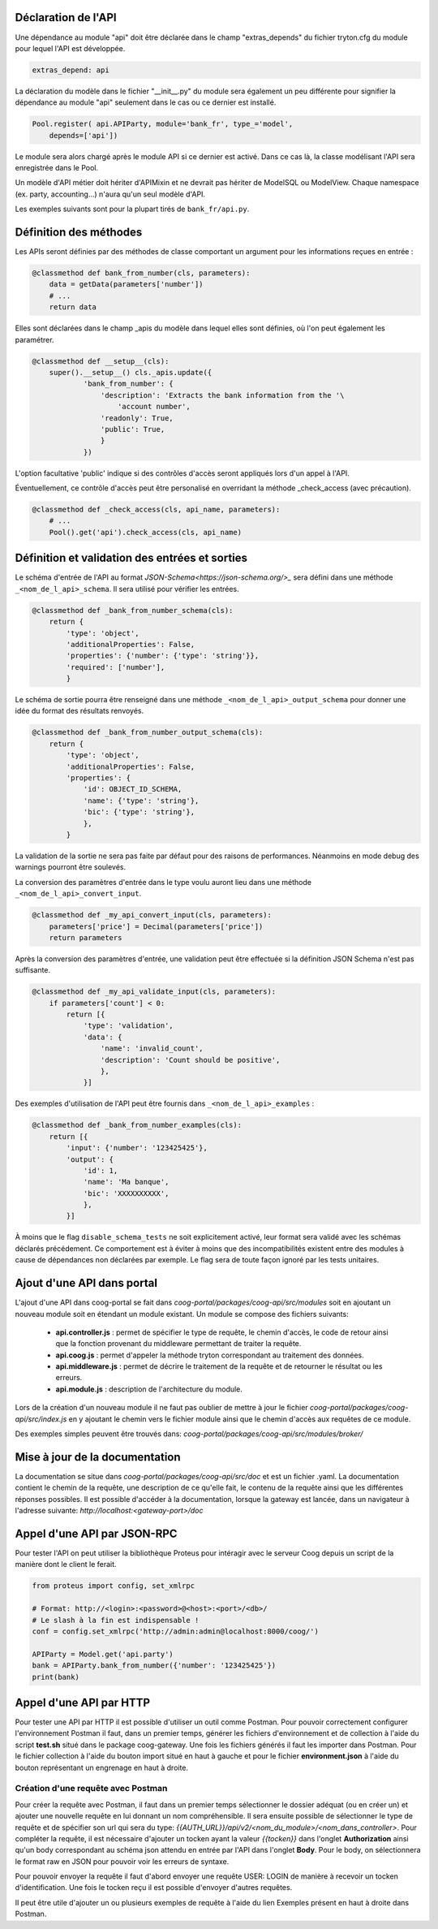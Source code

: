 Déclaration de l'API
~~~~~~~~~~~~~~~~~~~~

Une dépendance au module "api" doit être déclarée dans le champ "extras_depends"
du fichier tryton.cfg du  module pour lequel l'API est développée.

.. code:: python

    extras_depend: api

La déclaration du modèle dans le fichier "__init__.py" du module sera également
un peu différente pour signifier la dépendance au module "api" seulement dans le
cas ou ce dernier est installé.

.. code:: python

    Pool.register( api.APIParty, module='bank_fr', type_='model',
        depends=['api'])

Le module sera alors chargé après le module API si ce dernier est activé. Dans
ce cas là, la classe modélisant l'API sera enregistrée dans le Pool.

Un modèle d'API métier doit hériter d'APIMixin et ne devrait pas hériter de
ModelSQL ou ModelView. Chaque namespace (ex. party, accounting...) n'aura qu'un
seul modèle d'API.

Les exemples suivants sont pour la plupart tirés de ``bank_fr/api.py``.

Définition des méthodes
~~~~~~~~~~~~~~~~~~~~~~~

Les APIs seront définies par des méthodes de classe comportant un argument pour
les informations reçues en entrée :

.. code:: python

    @classmethod def bank_from_number(cls, parameters):
        data = getData(parameters['number'])
        # ...
        return data

Elles sont déclarées dans le champ _apis du modèle dans lequel elles sont
définies, où l'on peut également les paramétrer.

.. code:: python

    @classmethod def __setup__(cls):
        super().__setup__() cls._apis.update({
                'bank_from_number': {
                    'description': 'Extracts the bank information from the '\
                        'account number',
                    'readonly': True,
                    'public': True,
                    }
                })

L'option facultative 'public' indique si des contrôles d'accès seront appliqués
lors d'un appel à l'API.

Éventuellement, ce contrôle d'accès peut être personalisé en overridant la
méthode _check_access (avec précaution).

.. code:: python

    @classmethod def _check_access(cls, api_name, parameters):
        # ...
        Pool().get('api').check_access(cls, api_name)

Définition et validation des entrées et sorties
~~~~~~~~~~~~~~~~~~~~~~~~~~~~~~~~~~~~~~~~~~~~~~~

Le schéma d'entrée de l'API au format `JSON-Schema<https://json-schema.org/>_`
sera défini dans une méthode ``_<nom_de_l_api>_schema``.  Il sera utilisé pour
vérifier les entrées.

.. code:: python

    @classmethod def _bank_from_number_schema(cls):
        return {
            'type': 'object',
            'additionalProperties': False,
            'properties': {'number': {'type': 'string'}},
            'required': ['number'],
            }

Le schéma de sortie pourra être renseigné dans une méthode
``_<nom_de_l_api>_output_schema`` pour donner une idée du format des résultats
renvoyés.

.. code:: python

    @classmethod def _bank_from_number_output_schema(cls):
        return {
            'type': 'object',
            'additionalProperties': False,
            'properties': {
                'id': OBJECT_ID_SCHEMA,
                'name': {'type': 'string'},
                'bic': {'type': 'string'},
                },
            }

La validation de la sortie ne sera pas faite par défaut pour des raisons de
performances. Néanmoins en mode debug des warnings pourront être soulevés.

La conversion des paramètres d'entrée dans le type voulu auront lieu dans une
méthode ``_<nom_de_l_api>_convert_input``.

.. code:: python

    @classmethod def _my_api_convert_input(cls, parameters):
        parameters['price'] = Decimal(parameters['price'])
        return parameters

Après la conversion des paramètres d'entrée, une validation peut être effectuée
si la définition JSON Schema n'est pas suffisante.

.. code:: python

    @classmethod def _my_api_validate_input(cls, parameters):
        if parameters['count'] < 0:
            return [{
                'type': 'validation',
                'data': {
                    'name': 'invalid_count',
                    'description': 'Count should be positive',
                    },
                }]

Des exemples d'utilisation de l'API peut être fournis dans
``_<nom_de_l_api>_examples`` :

.. code:: python

    @classmethod def _bank_from_number_examples(cls):
        return [{
            'input': {'number': '123425425'},
            'output': {
                'id': 1,
                'name': 'Ma banque',
                'bic': 'XXXXXXXXXX',
                },
            }]

À moins que le flag ``disable_schema_tests`` ne soit explicitement activé, leur
format sera validé avec les schémas déclarés précédement.  Ce comportement est à
éviter à moins que des incompatibilités existent entre des modules à cause de
dépendances non déclarées par exemple. Le flag sera de toute façon ignoré par
les tests unitaires.

Ajout d'une API dans portal
~~~~~~~~~~~~~~~~~~~~~~~~~~~

L'ajout d'une API dans coog-portal se fait dans
*coog-portal/packages/coog-api/src/modules* soit en ajoutant un nouveau module
soit en étendant un module existant. Un module se compose des fichiers
suivants:

 - **api.controller.js** : permet de spécifier le type de requête, le chemin
   d'accès, le code de retour ainsi que la fonction provenant du middleware
   permettant de traiter la requête.

 - **api.coog.js** : permet d'appeler la méthode tryton correspondant au
   traitement des données.

 - **api.middleware.js** : permet de décrire le traitement de la requête et de
   retourner le résultat ou les erreurs.

 - **api.module.js** : description de l'architecture du module.

Lors de la création d'un nouveau module il ne faut pas oublier de mettre à jour
le fichier *coog-portal/packages/coog-api/src/index.js* en y ajoutant le chemin
vers le fichier module ainsi que le chemin d'accès aux requêtes de ce module.

Des exemples simples peuvent être trouvés dans:
*coog-portal/packages/coog-api/src/modules/broker/*

Mise à jour de la documentation
~~~~~~~~~~~~~~~~~~~~~~~~~~~~~~~

La documentation se situe dans *coog-portal/packages/coog-api/src/doc* et est un
fichier .yaml. La documentation contient le chemin de la requête, une description
de ce qu'elle fait, le contenu de la requête ainsi que les différentes réponses
possibles. Il est possible d'accéder à la documentation, lorsque la gateway est
lancée, dans un navigateur à l'adresse suivante:
*http://localhost:<gateway-port>/doc*

Appel d'une API par JSON-RPC
~~~~~~~~~~~~~~~~~~~~~~~~~~~~

Pour tester l'API on peut utiliser la bibliothèque Proteus pour intéragir avec
le serveur Coog depuis un script de la manière dont le client le ferait.

.. code:: python

    from proteus import config, set_xmlrpc

    # Format: http://<login>:<password>@<host>:<port>/<db>/
    # Le slash à la fin est indispensable !
    conf = config.set_xmlrpc('http://admin:admin@localhost:8000/coog/')

    APIParty = Model.get('api.party')
    bank = APIParty.bank_from_number({'number': '123425425'})
    print(bank)

Appel d'une API par HTTP
~~~~~~~~~~~~~~~~~~~~~~~~

Pour tester une API par HTTP il est possible d'utiliser un outil comme Postman.
Pour pouvoir correctement configurer l'environnement Postman il faut, dans un
premier temps, générer les fichiers d'environnement et de collection à l'aide
du script **test.sh** situé dans le package coog-gateway. Une fois les fichiers
générés il faut les importer dans Postman. Pour le fichier collection à l'aide
du bouton import situé en haut à gauche et pour le fichier **environment.json**
à l'aide du bouton représentant un engrenage en haut à droite.

Création d'une requête avec Postman
"""""""""""""""""""""""""""""""""""

Pour créer la requête avec Postman, il faut dans un premier temps sélectionner
le dossier adéquat (ou en créer un) et ajouter une nouvelle requête en lui
donnant un nom compréhensible. Il sera ensuite possible de sélectionner le type
de requête et de spécifier son url qui sera du type:
*{{AUTH_URL}}/api/v2/<nom_du_module>/<nom_dans_controller>*. Pour compléter la
requête, il est nécessaire d'ajouter un tocken ayant la valeur *{{tocken}}* dans
l'onglet **Authorization** ainsi qu'un body correspondant au schéma json attendu
en entrée par l'API dans l'onglet **Body**. Pour le body, on sélectionnera le
format raw en JSON pour pouvoir voir les erreurs de syntaxe.

Pour pouvoir envoyer la requête il faut d'abord envoyer une requête USER: LOGIN
de manière à recevoir un tocken d'identification. Une fois le tocken reçu il est
possible d'envoyer d'autres requêtes.

Il peut être utile d'ajouter un ou plusieurs exemples de requête à l'aide du lien
Exemples présent en haut à droite dans Postman.
